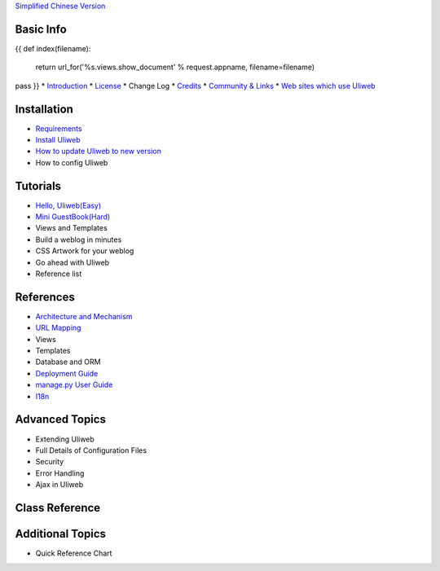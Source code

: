 `Simplified Chinese Version <{{= url_for('%s.views.documents' % request.appname)+'?lang=zh' }}>`_

Basic Info
---------------------
{{ 
def index(filename):
    return url_for('%s.views.show_document' % request.appname, filename=filename)
pass
}}
* `Introduction <{{= index('introduction') }}>`_
* `License <{{= index('license') }}>`_
* Change Log
* `Credits <{{= index('credits') }}>`_
* `Community & Links <{{= index('community') }}>`_
* `Web sites which use Uliweb <{{= index('sites') }}>`_

Installation
-------------------------

* `Requirements <{{= index('requirements') }}>`_
* `Install Uliweb <{{= index('installation') }}>`_
* `How to update Uliweb to new version <{{= index('update') }}>`_
* How to config Uliweb

Tutorials
-------------------------------

* `Hello, Uliweb(Easy) <{{= index('hello_uliweb') }}>`_
* `Mini GuestBook(Hard) <{{= index('guestbook') }}>`_
* Views and Templates
* Build a weblog in minutes
* CSS Artwork for your weblog
* Go ahead with Uliweb
* Reference list

References
-----------------------------

* `Architecture and Mechanism <{{= index('architecture') }}>`_
* `URL Mapping <{{= index('url_mapping') }}>`_
* Views
* Templates
* Database and ORM
* `Deployment Guide <{{= index('deployment') }}>`_
* `manage.py User Guide <{{= index('manage_guide') }}>`_
* `I18n <{{= index('i18n') }}>`_

Advanced Topics
-----------------------------

* Extending Uliweb
* Full Details of Configuration Files
* Security
* Error Handling
* Ajax in Uliweb

Class Reference
------------------------------

Additional Topics
-------------------------------

* Quick Reference Chart


